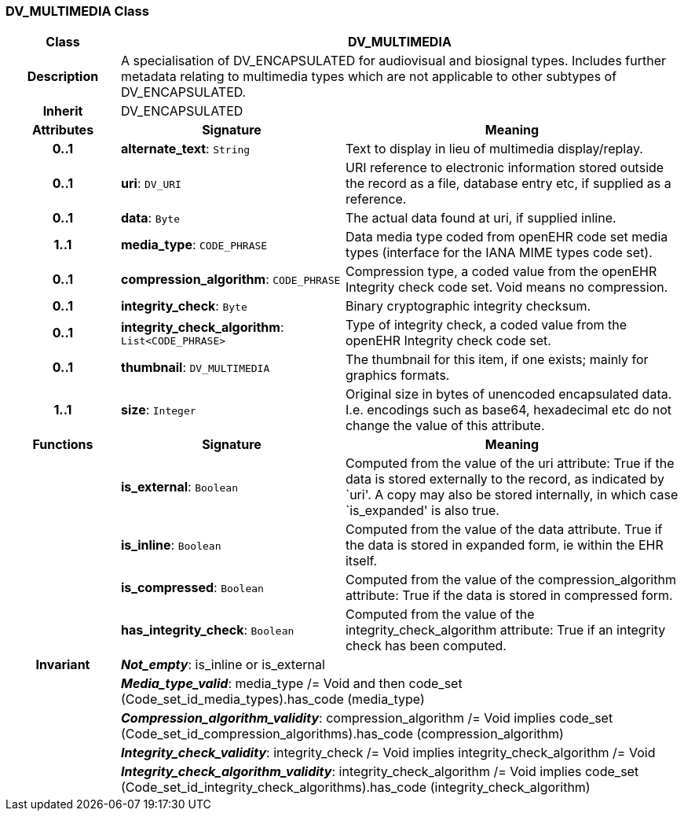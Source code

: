 === DV_MULTIMEDIA Class

[cols="^1,2,3"]
|===
h|*Class*
2+^h|*DV_MULTIMEDIA*

h|*Description*
2+a|A specialisation of DV_ENCAPSULATED for audiovisual and biosignal types. Includes further metadata relating to multimedia types which are not applicable to other subtypes of DV_ENCAPSULATED.

h|*Inherit*
2+|DV_ENCAPSULATED

h|*Attributes*
^h|*Signature*
^h|*Meaning*

h|*0..1*
|*alternate_text*: `String`
a|Text to display in lieu of multimedia display/replay.

h|*0..1*
|*uri*: `DV_URI`
a|URI reference to electronic information stored outside the record as a file, database entry etc, if supplied as a reference.

h|*0..1*
|*data*: `Byte`
a|The actual data found at uri, if supplied inline.

h|*1..1*
|*media_type*: `CODE_PHRASE`
a|Data media type coded from openEHR code set  media types  (interface for the IANA MIME types code set).

h|*0..1*
|*compression_algorithm*: `CODE_PHRASE`
a|Compression type, a coded value from the openEHR  Integrity check  code set. Void means no compression.

h|*0..1*
|*integrity_check*: `Byte`
a|Binary cryptographic integrity checksum.

h|*0..1*
|*integrity_check_algorithm*: `List<CODE_PHRASE>`
a|Type of integrity check, a coded value from the openEHR  Integrity check  code set.

h|*0..1*
|*thumbnail*: `DV_MULTIMEDIA`
a|The thumbnail for this item, if one exists; mainly for graphics formats.

h|*1..1*
|*size*: `Integer`
a|Original size in bytes of unencoded encapsulated data. I.e. encodings such as base64, hexadecimal etc do not change the value of this attribute.
h|*Functions*
^h|*Signature*
^h|*Meaning*

h|
|*is_external*: `Boolean`
a|Computed from the value of the uri attribute: True if  the data is stored externally to the record, as indicated by `uri'. A copy may also be stored internally, in which case `is_expanded' is also true.

h|
|*is_inline*: `Boolean`
a|Computed from the value of the data attribute. True if  the  data is stored  in  expanded  form, ie within the EHR itself.

h|
|*is_compressed*: `Boolean`
a|Computed from the value of the compression_algorithm attribute: True if  the  data is stored  in  compressed form.

h|
|*has_integrity_check*: `Boolean`
a|Computed from the value of the integrity_check_algorithm attribute: True if an integrity check has been computed.

h|*Invariant*
2+a|*_Not_empty_*: is_inline or is_external

h|
2+a|*_Media_type_valid_*: media_type /= Void and then code_set (Code_set_id_media_types).has_code (media_type)

h|
2+a|*_Compression_algorithm_validity_*: compression_algorithm /= Void implies code_set (Code_set_id_compression_algorithms).has_code (compression_algorithm)

h|
2+a|*_Integrity_check_validity_*: integrity_check /= Void implies integrity_check_algorithm /= Void

h|
2+a|*_Integrity_check_algorithm_validity_*: integrity_check_algorithm /= Void implies code_set (Code_set_id_integrity_check_algorithms).has_code (integrity_check_algorithm)
|===

